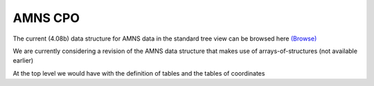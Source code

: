 .. _amns_cpo:

AMNS CPO
========

The current (4.08b) data structure for AMNS data in the standard tree
view can be browsed here
`(Browse) <../../../isip/public/imports/data_structure/4.08b/Phase4top.html#Link00000003>`__

We are currently considering a revision of the AMNS data structure that
makes use of arrays-of-structures (not available earlier)

At the top level we would have with the definition of tables and the
tables of coordinates


